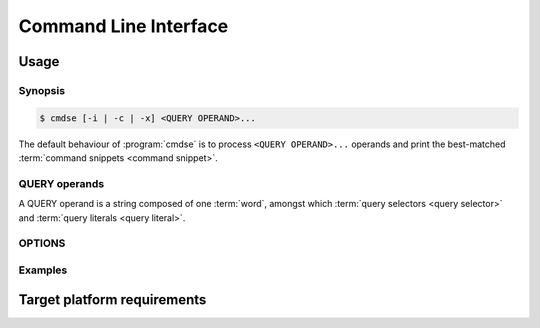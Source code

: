 ######################
Command Line Interface
######################

Usage
######################

Synopsis
**********************

.. code-block:: bash

   $ cmdse [-i | -c | -x] <QUERY OPERAND>...

The default behaviour of :program:`cmdse` is to process ``<QUERY OPERAND>...`` operands and print the best-matched :term:`command snippets <command snippet>`.


QUERY operands
**********************

A QUERY operand is a string composed of one :term:`word`, amongst which :term:`query selectors <query selector>` and :term:`query literals <query literal>`.

.. code-block:: bash
   :caption: Example with :term:`program query selector` and two :term:`query literals <query literal>`

   :tar extract files

OPTIONS
**********************

.. program:: cmdse

.. option:: -i, --interactive

   Launch **i**\ nteractive shell mode.

.. option:: -c, --copy-first

  **C**\ opy the first result command snippet in the clipboard.

.. option:: -x, --execute-first

  Launch interactive mode and prompt the user if he wants to e\ **x**\ ecute the first :term:`command snippet` found with the joint query.
  For any :term:`command parameter`, the user will be prompt to provide an input.

Examples
**********************

.. code-block:: bash
  :caption: Query matching literal sequence "tar unpack"

  $ cmdse tar unpack
  tar -xvf [resource-path.tar.gz]
  V3: Unpack and extract the content of the compressed archive located in
  [resource-path.tar.gz] to the current working directory.

  tar -C [target-path] -xzf [resource-path.tar.gz]
  V3: Unpack and extract the content of the compressed archive located in
  [resource-path.tar.gz] to [target-path] directory.

.. code-block:: bash
  :caption: Query matching all snippets using "docker" program executable

  > cmdse :docker
  docker run -it [container] sh
  (V10>) Run shell in the [container] in interactive mode.

  docker rm $(docker ps -a -q -f status=exited)
  (V10>) Remove all containers which status is exited.

  docker ps -a
  (V10>) List all existing containers.

  docker stop $(docker ps -a -q)
  (V10>) Stop all running containers.

  docker rmi $(docker images -q -a)
  (V10>) Remove all existing images.

.. code-block:: bash
  :caption: Query restricted to "docker" program executable matching literal sequence "remove all containers"

  $ cmdse :docker remove all containers
  docker rm $(docker ps -a -q)
  (V10>) Remove all containers.


Target platform requirements
############################

.. requirement:: target-platform-posix

  The |app-name| command line tool targets modern Linux-GNU distributions with 3.X and 4.X kernels.

.. requirement:: target-terminal

  The |app-name| command line tool should be compatible with the following terminals:

  - Any modern terminal emulator, such as ``xterm``, ``konsole``, ``GNOME terminal`` ...
  - Linux virtual console
